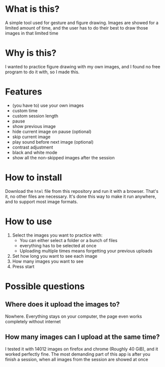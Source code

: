 * What is this?

A simple tool used for gesture and figure drawing. Images are showed
for a limited amount of time, and the user has to do their best to
draw those images in that limited time

* Why is this?

I wanted to practice figure drawing with my own images, and I found no
free program to do it with, so I made this.

* Features
- (you have to) use your own images
- custom time
- custom session length
- pause
- show previous image
- hide current image on pause (optional)
- skip current image
- play sound before next image (optional)
- contrast adjustment
- black and white mode
- show all the non-skipped images after the session

* How to install

Download the =html= file from this repository and run it with a
browser. That's it, no other files are necessary. It's done this way
to make it run anywhere, and to support most image formats.

* How to use

1. Select the images you want to practice with:
   - You can either select a folder or a bunch of files
   - everything has to be selected at once
   - Uploading multiple times means forgetting your previous uploads
2. Set how long you want to see each image
3. How many images you want to see
4. Press start

* Possible questions
** Where does it upload the images to?
Nowhere. Everything stays on your computer, the page even works completely without internet

** How many images can I upload at the same time?
I tested it with 14012 images on firefox and chrome (Roughly 40 GiB),
and it worked perfectly fine. The most demanding part of this app is
after you finish a session, when all images from the session are
showed at once
